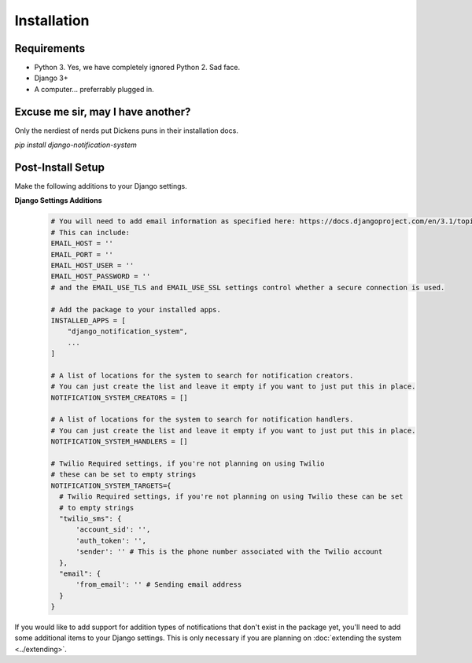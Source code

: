 Installation
=================================

Requirements
----------------------------------
* Python 3. Yes, we have completely ignored Python 2. Sad face.
* Django 3+
* A computer... preferrably plugged in.

Excuse me sir, may I have another?
----------------------------------
Only the nerdiest of nerds put Dickens puns in their installation docs.

`pip install django-notification-system`

Post-Install Setup
----------------------------------
Make the following additions to your Django settings.

**Django Settings Additions**
        .. code-block:: python

                # You will need to add email information as specified here: https://docs.djangoproject.com/en/3.1/topics/email/
                # This can include:
                EMAIL_HOST = ''
                EMAIL_PORT = ''
                EMAIL_HOST_USER = ''
                EMAIL_HOST_PASSWORD = ''
                # and the EMAIL_USE_TLS and EMAIL_USE_SSL settings control whether a secure connection is used.
                
                # Add the package to your installed apps.
                INSTALLED_APPS = [
                    "django_notification_system",
                    ...
                ]

                # A list of locations for the system to search for notification creators.
                # You can just create the list and leave it empty if you want to just put this in place.
                NOTIFICATION_SYSTEM_CREATORS = []

                # A list of locations for the system to search for notification handlers.
                # You can just create the list and leave it empty if you want to just put this in place.
                NOTIFICATION_SYSTEM_HANDLERS = []

                # Twilio Required settings, if you're not planning on using Twilio 
                # these can be set to empty strings
                NOTIFICATION_SYSTEM_TARGETS={
                  # Twilio Required settings, if you're not planning on using Twilio these can be set
                  # to empty strings
                  "twilio_sms": {
                      'account_sid': '',
                      'auth_token': '',
                      'sender': '' # This is the phone number associated with the Twilio account
                  },
                  "email": {
                      'from_email': '' # Sending email address
                  }
                }


If you would like to add support for addition types of notifications that don't exist in the package yet, 
you'll need to add some additional items to your Django settings. This is only necessary if you are planning on 
:doc:`extending the system <../extending>`.


